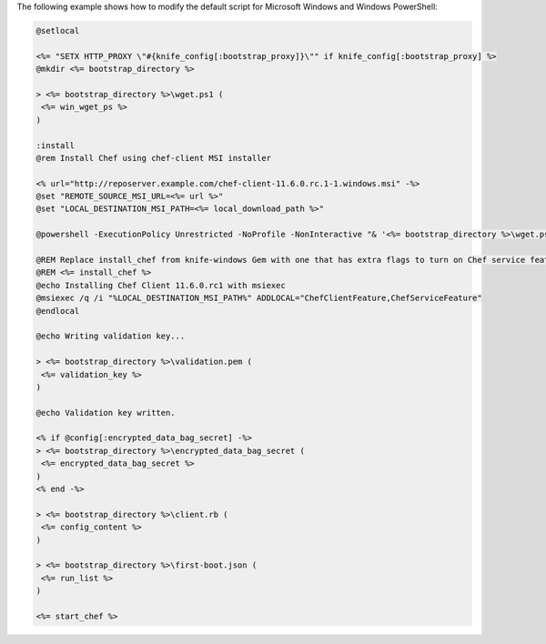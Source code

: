 .. The contents of this file may be included in multiple topics (using the includes directive).
.. The contents of this file should be modified in a way that preserves its ability to appear in multiple topics.


The following example shows how to modify the default script for Microsoft Windows and Windows PowerShell:

..   # Moved this license/header info out of the code sample; keeping it in the topic just because
..   @rem
..   @rem Author:: Seth Chisamore (<schisamo@opscode.com>)
..   @rem Author:: Michael Goetz (<mpgoetz@opscode.com>)
..   @rem Author:: Julian Dunn (<jdunn@opscode.com>)
..   @rem Copyright:: Copyright (c) 2011-2013 Opscode, Inc.
..   @rem License:: Apache License, Version 2.0
..   @rem
..   @rem Licensed under the Apache License, Version 2.0 (the "License");
..   @rem you may not use this file except in compliance with the License.
..   @rem You may obtain a copy of the License at
..   @rem
..   @rem     http://www.apache.org/licenses/LICENSE-2.0
..   @rem
..   @rem Unless required by applicable law or agreed to in writing, software
..   @rem distributed under the License is distributed on an "AS IS" BASIS,
..   @rem WITHOUT WARRANTIES OR CONDITIONS OF ANY KIND, either express or implied.
..   @rem See the License for the specific language governing permissions and
..   @rem limitations under the License.
..   @rem


.. code-block:: bash
   
   @setlocal
   
   <%= "SETX HTTP_PROXY \"#{knife_config[:bootstrap_proxy]}\"" if knife_config[:bootstrap_proxy] %>
   @mkdir <%= bootstrap_directory %>
   
   > <%= bootstrap_directory %>\wget.ps1 (
    <%= win_wget_ps %>
   )
   
   :install
   @rem Install Chef using chef-client MSI installer
   
   <% url="http://reposerver.example.com/chef-client-11.6.0.rc.1-1.windows.msi" -%>
   @set "REMOTE_SOURCE_MSI_URL=<%= url %>"
   @set "LOCAL_DESTINATION_MSI_PATH=<%= local_download_path %>"
   
   @powershell -ExecutionPolicy Unrestricted -NoProfile -NonInteractive "& '<%= bootstrap_directory %>\wget.ps1' '%REMOTE_SOURCE_MSI_URL%' '%LOCAL_DESTINATION_MSI_PATH%'"
   
   @REM Replace install_chef from knife-windows Gem with one that has extra flags to turn on Chef service feature -- only available in Chef >= 11.6.x
   @REM <%= install_chef %>
   @echo Installing Chef Client 11.6.0.rc1 with msiexec
   @msiexec /q /i "%LOCAL_DESTINATION_MSI_PATH%" ADDLOCAL="ChefClientFeature,ChefServiceFeature"
   @endlocal
   
   @echo Writing validation key...
   
   > <%= bootstrap_directory %>\validation.pem (
    <%= validation_key %>
   )
   
   @echo Validation key written.
   
   <% if @config[:encrypted_data_bag_secret] -%>
   > <%= bootstrap_directory %>\encrypted_data_bag_secret (
    <%= encrypted_data_bag_secret %>
   )
   <% end -%>
    
   > <%= bootstrap_directory %>\client.rb (
    <%= config_content %>
   )
   
   > <%= bootstrap_directory %>\first-boot.json (
    <%= run_list %>
   )
   
   <%= start_chef %>







